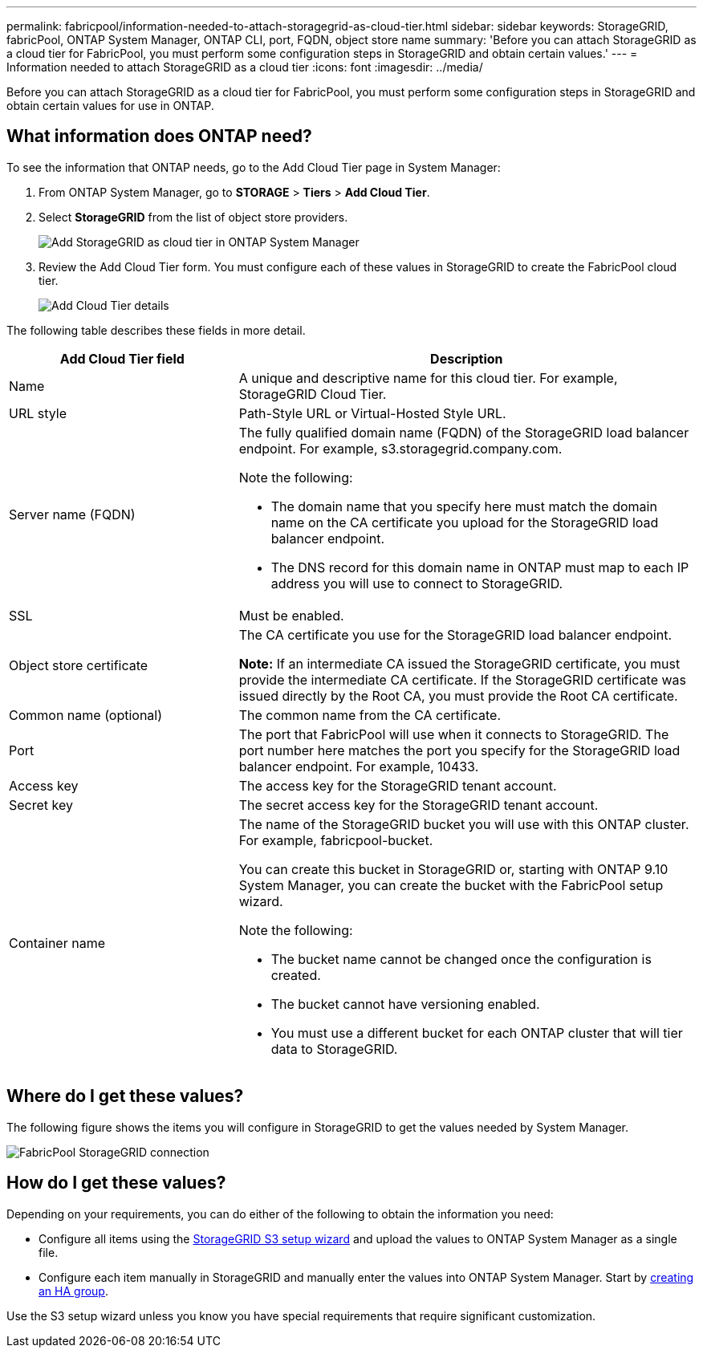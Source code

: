 ---
permalink: fabricpool/information-needed-to-attach-storagegrid-as-cloud-tier.html
sidebar: sidebar
keywords: StorageGRID, fabricPool, ONTAP System Manager, ONTAP CLI, port, FQDN, object store name
summary: 'Before you can attach StorageGRID as a cloud tier for FabricPool, you must perform some configuration steps in StorageGRID and obtain certain values.'
---
= Information needed to attach StorageGRID as a cloud tier
:icons: font
:imagesdir: ../media/

[.lead]
Before you can attach StorageGRID as a cloud tier for FabricPool, you must perform some configuration steps in StorageGRID and obtain certain values for use in ONTAP.

== What information does ONTAP need?

To see the information that ONTAP needs, go to the Add Cloud Tier page in System Manager:

. From ONTAP System Manager, go to  
*STORAGE* > *Tiers* > *Add Cloud Tier*.

. Select *StorageGRID* from the list of object store providers.
+
image::../media/ontap_systemmanager_addcloudtier.png[Add StorageGRID as cloud tier in ONTAP System Manager]

. Review the Add Cloud Tier form. You must configure each of these values in StorageGRID to create the FabricPool cloud tier. 
+
image::../media/ontap_systemmanager_cloudtier_details.png[Add Cloud Tier details]


The following table describes these fields in more detail. 

[cols="1a,2a" options="header"]
|===
| Add Cloud Tier field| Description

|Name
|A unique and descriptive name for this cloud tier. For example, StorageGRID Cloud Tier.

|URL style
|Path-Style URL or Virtual-Hosted Style URL.

|Server name (FQDN)
|The fully qualified domain name (FQDN) of the StorageGRID load balancer endpoint. For example, s3.storagegrid.company.com.

Note the following:

* The domain name that you specify here must match the domain name on the CA certificate you upload for the StorageGRID load balancer endpoint.
* The DNS record for this domain name in ONTAP must map to each IP address you will use to connect to StorageGRID.


|SSL
|Must be enabled.

|Object store certificate
|The CA certificate you use for the StorageGRID load balancer endpoint.

*Note:* If an intermediate CA issued the StorageGRID certificate, you must provide the intermediate CA certificate. If the StorageGRID certificate was issued directly by the Root CA, you must provide the Root CA certificate.

|Common name (optional)
|The common name from the CA certificate.

|Port
|The port that FabricPool will use when it connects to StorageGRID. The port number here matches the port you specify for the StorageGRID load balancer endpoint. For example, 10433.

|Access key 
|The access key for the StorageGRID tenant account.

|Secret key
|The secret access key for the StorageGRID tenant account.

|Container name
|The name of the StorageGRID bucket you will use with this ONTAP cluster. For example, fabricpool-bucket. 

You can create this bucket in StorageGRID or, starting with ONTAP 9.10 System Manager, you can create the bucket with the FabricPool setup wizard.

Note the following:

* The bucket name cannot be changed once the configuration is created.
* The bucket cannot have versioning enabled.
* You must use a different bucket for each ONTAP cluster that will tier data to StorageGRID.


|===



== Where do I get these values?

The following figure shows the items you will configure in StorageGRID to get the values needed by System Manager. 

image::../media/fabricpool_storagegrid_values.png[FabricPool StorageGRID connection]

== How do I get these values?
Depending on your requirements, you can do either of the following to obtain the information you need:

* Configure all items using the xref:use-s3-setup-wizard.adoc[StorageGRID S3 setup wizard] and upload the values to ONTAP System Manager as a single file.
* Configure each item manually in StorageGRID and manually enter the values into ONTAP System Manager. Start by xref:creating-ha-group-for-fabricpool.adoc[creating an HA group].

Use the S3 setup wizard unless you know you have special requirements that require significant customization.

